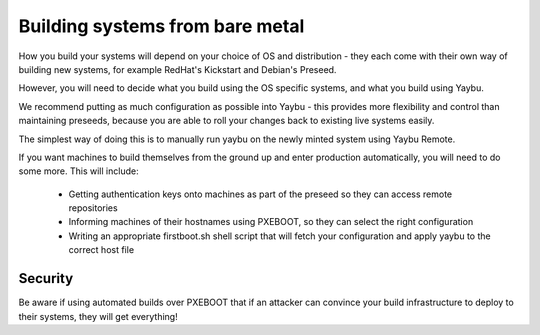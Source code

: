 ================================
Building systems from bare metal
================================

How you build your systems will depend on your choice of OS and distribution -
they each come with their own way of building new systems, for example RedHat's
Kickstart and Debian's Preseed.

However, you will need to decide what you build using the OS specific systems,
and what you build using Yaybu.

We recommend putting as much configuration as possible into Yaybu - this
provides more flexibility and control than maintaining preseeds, because you
are able to roll your changes back to existing live systems easily.

The simplest way of doing this is to manually run yaybu on the newly minted
system using Yaybu Remote.

If you want machines to build themselves from the ground up and enter
production automatically, you will need to do some more.  This will include:

 * Getting authentication keys onto machines as part of the preseed so they can access remote repositories
 * Informing machines of their hostnames using PXEBOOT, so they can select the right configuration
 * Writing an appropriate firstboot.sh shell script that will fetch your configuration and apply yaybu to the correct host file

Security
========

Be aware if using automated builds over PXEBOOT that if an attacker can
convince your build infrastructure to deploy to their systems, they will get
everything!

